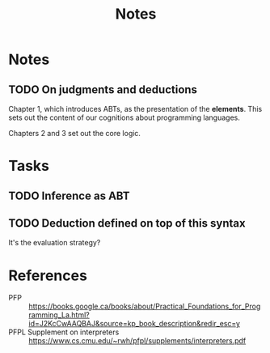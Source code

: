 #+TITLE: Notes

* Notes
** TODO On judgments and deductions
Chapter 1, which introduces ABTs, as the presentation of the *elements*. This
sets out the content of our cognitions about programming languages.

Chapters 2 and 3 set out the core logic.
* Tasks
** TODO Inference as ABT
** TODO Deduction defined on top of this syntax
It's the evaluation strategy?

* References

- PFP :: https://books.google.ca/books/about/Practical_Foundations_for_Programming_La.html?id=J2KcCwAAQBAJ&source=kp_book_description&redir_esc=y
- PFPL Supplement on interpreters :: https://www.cs.cmu.edu/~rwh/pfpl/supplements/interpreters.pdf
